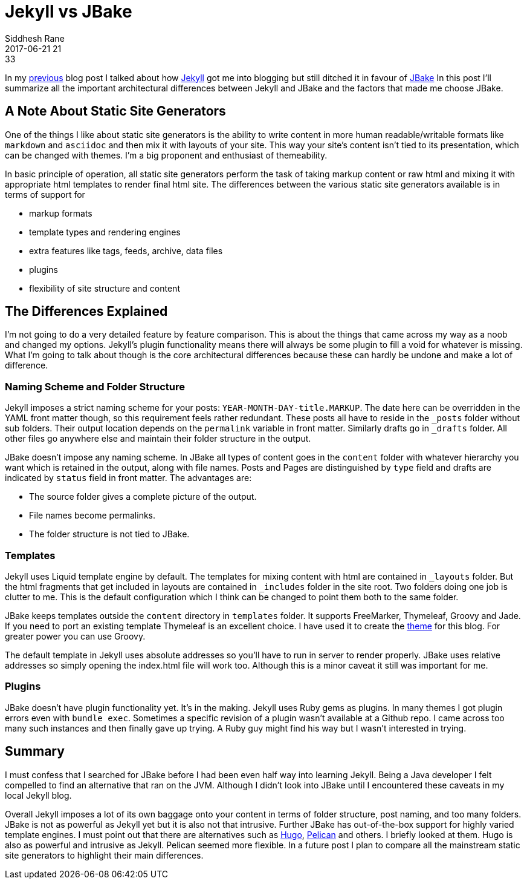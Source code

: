 = Jekyll vs JBake
Siddhesh Rane
2017-06-21 21:33
:jbake-type: post
:jbake-status: published
:jbake-tags: blog, jbake, jekyll
:ssg: static site generator

In my link:my-first-blog.html[previous] blog post I talked about how https://jekyllrb.com[Jekyll] got me into blogging but still ditched it in favour of http://jbake.org[JBake]
In this post I'll summarize all the important architectural differences between Jekyll and JBake and the factors that made me choose JBake.

== A Note About Static Site Generators

One of the things I like about {ssg}s is the ability to write content in more human readable/writable formats like `markdown` and `asciidoc` and then mix it with layouts of your site.
This way your site's content isn't tied to its presentation, which can be changed with themes.
I'm a big proponent and enthusiast of themeability.

In basic principle of operation, all {ssg}s perform the task of taking markup content or raw html and mixing it with appropriate html templates to render final html site. The differences between the various {ssg}s available is in terms of support for 

* markup formats
* template types and rendering engines
* extra features like tags, feeds, archive, data files
* plugins
* flexibility of site structure and content

== The Differences Explained

I'm not going to do a very detailed feature by feature comparison. This is about the things that came across my way as a noob and changed my options. Jekyll's plugin functionality means there will always be some plugin to fill a void for whatever is missing.
What I'm going to talk about though is the core architectural differences because these can hardly be undone and make a lot of difference.


=== Naming Scheme and Folder Structure

Jekyll imposes a strict naming scheme for your posts: `YEAR-MONTH-DAY-title.MARKUP`.
The date here can be overridden in the YAML front matter though, so this requirement feels rather redundant.
These posts all have to reside in the `_posts` folder without sub folders. Their output location depends on the `permalink` variable in front matter. Similarly drafts go in `_drafts` folder. All other files go anywhere else and maintain their folder structure in the output.


JBake doesn't impose any naming scheme.
In JBake all types of content goes in the `content` folder with whatever hierarchy you want which is retained in the output, along with file names. Posts and Pages are distinguished by `type` field and drafts are indicated by `status` field in front matter.  
The advantages are:

* The source folder gives a complete picture of the output.
* File names become permalinks. 
* The folder structure is not tied to JBake.

=== Templates

Jekyll uses Liquid template engine by default. The templates for mixing content with html are contained in `_layouts` folder. But the html fragments that get included in layouts are contained in `_includes` folder in the site root. Two folders doing one job is clutter to me. This is the default configuration which I think can be changed to point them both to the same folder. 

JBake keeps templates outside the `content` directory in `templates` folder. It supports FreeMarker, Thymeleaf, Groovy and Jade. If you need to port an existing template Thymeleaf is an excellent choice. I have used it to create the https://SiddheshRane.github.io/jbake-clean-blog-template[theme] for this blog. For greater power you can use Groovy.

The default template in Jekyll uses absolute addresses so you'll have to run in server to render properly. JBake uses relative addresses so simply opening the index.html file will work too. Although this is a minor caveat it still was important for me.

=== Plugins

JBake doesn't have plugin functionality yet. It's in the making.
Jekyll uses Ruby gems as plugins. In many themes I got plugin errors even with `bundle exec`. Sometimes a specific revision of a plugin wasn't available at a Github repo. I came across too many such instances and then finally gave up trying. A Ruby guy might find his way but I wasn't interested in trying.

== Summary

I must confess that I searched for JBake before I had been even half way into learning Jekyll. Being a Java developer I felt compelled to find an alternative that ran on the JVM. Although I didn't look into JBake until I encountered these caveats in my local Jekyll blog. 

Overall Jekyll imposes a lot of its own baggage onto your content in terms of folder structure, post naming, and too many folders.
JBake is not as powerful as Jekyll yet but it is also not that intrusive. Further JBake has out-of-the-box support for highly varied template engines.
I must point out that there are alternatives such as http://gohugo.io[Hugo], https://blog.getpelican.com[Pelican] and others. I briefly looked at them. Hugo is also as powerful and intrusive as Jekyll. Pelican seemed more flexible. In a future post I plan to compare all the mainstream {ssg}s to highlight their main differences.
